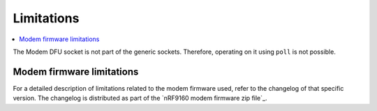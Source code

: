 .. _limitations:

Limitations
###########

.. contents::
   :local:
   :depth: 2

The Modem DFU socket is not part of the generic sockets.
Therefore, operating on it using ``poll`` is not possible.

Modem firmware limitations
**************************

For a detailed description of limitations related to the modem firmware used, refer to the changelog of that specific version.
The changelog is distributed as part of the `nRF9160 modem firmware zip file`_.
